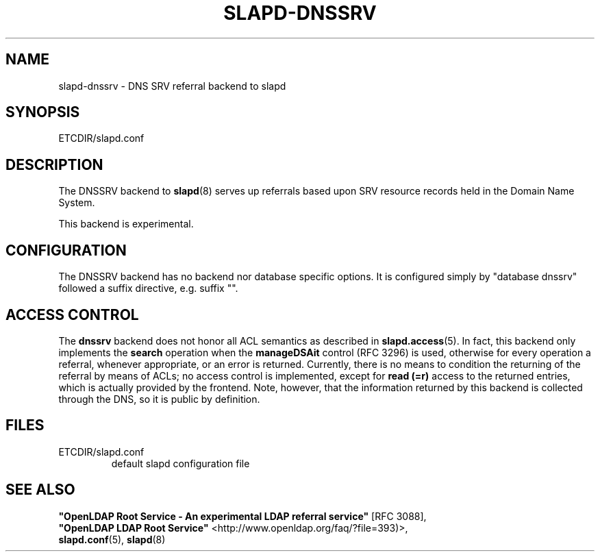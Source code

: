 .TH SLAPD-DNSSRV 5 "RELEASEDATE" "OpenLDAP LDVERSION"
.\" Copyright 1998-2016 The OpenLDAP Foundation All Rights Reserved.
.\" Copying restrictions apply.  See COPYRIGHT/LICENSE.
.\" $OpenLDAP$
.SH NAME
slapd\-dnssrv \- DNS SRV referral backend to slapd
.SH SYNOPSIS
ETCDIR/slapd.conf
.SH DESCRIPTION
The DNSSRV backend to
.BR slapd (8)
serves up referrals based upon SRV resource records held in
the Domain Name System.
.LP
This backend is experimental.
.SH CONFIGURATION
The DNSSRV backend has no backend nor database specific options.
It is configured simply by "database dnssrv" followed a suffix
directive, e.g. suffix "".
.SH ACCESS CONTROL
The
.B dnssrv
backend does not honor all ACL semantics as described in
.BR slapd.access (5).
In fact, this backend only implements the
.B search
operation when the
.B manageDSAit
control (RFC 3296) is used, otherwise for every operation a referral,
whenever appropriate, or an error is returned.
Currently, there is no means to condition the returning of the referral
by means of ACLs; no access control is implemented, except for 
.B read (=r)
access to the returned entries, which is actually provided by the frontend.
Note, however, that the information returned by this backend is collected
through the DNS, so it is public by definition.
.SH FILES
.TP
ETCDIR/slapd.conf
default slapd configuration file
.br
.SH SEE ALSO
\fB"OpenLDAP Root Service - An experimental LDAP referral
service"\fR [RFC 3088],
.br
\fB"OpenLDAP LDAP Root Service"\fR <http://www.openldap.org/faq/?file=393)>,
.br
.BR slapd.conf (5),
.BR slapd (8)
